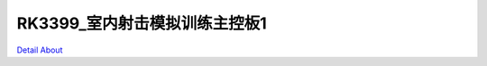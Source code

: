 RK3399_室内射击模拟训练主控板1 
===============================

.. image:: ./RK3399_MB2_V20_TOP1.jpg

.. image:: ./RK3399_MB2_V20_TOP2.jpg

.. image:: ./RK3399_MB2_V30_TOP1.JPG

.. image:: ./RK3399_MB2_V30_TOP2.JPG

.. image:: ./RK3399_MB2_V20_BOT1.jpg

.. image:: ./RK3399_MB2_V20_BOT2.jpg

.. image:: ./RK3399_MB2_V30_BOT1.JPG

.. image:: ./RK3399_MB2_V30_BOT2.JPG

`Detail About <https://allwinwaydocs.readthedocs.io/zh-cn/latest/about.html#about>`_